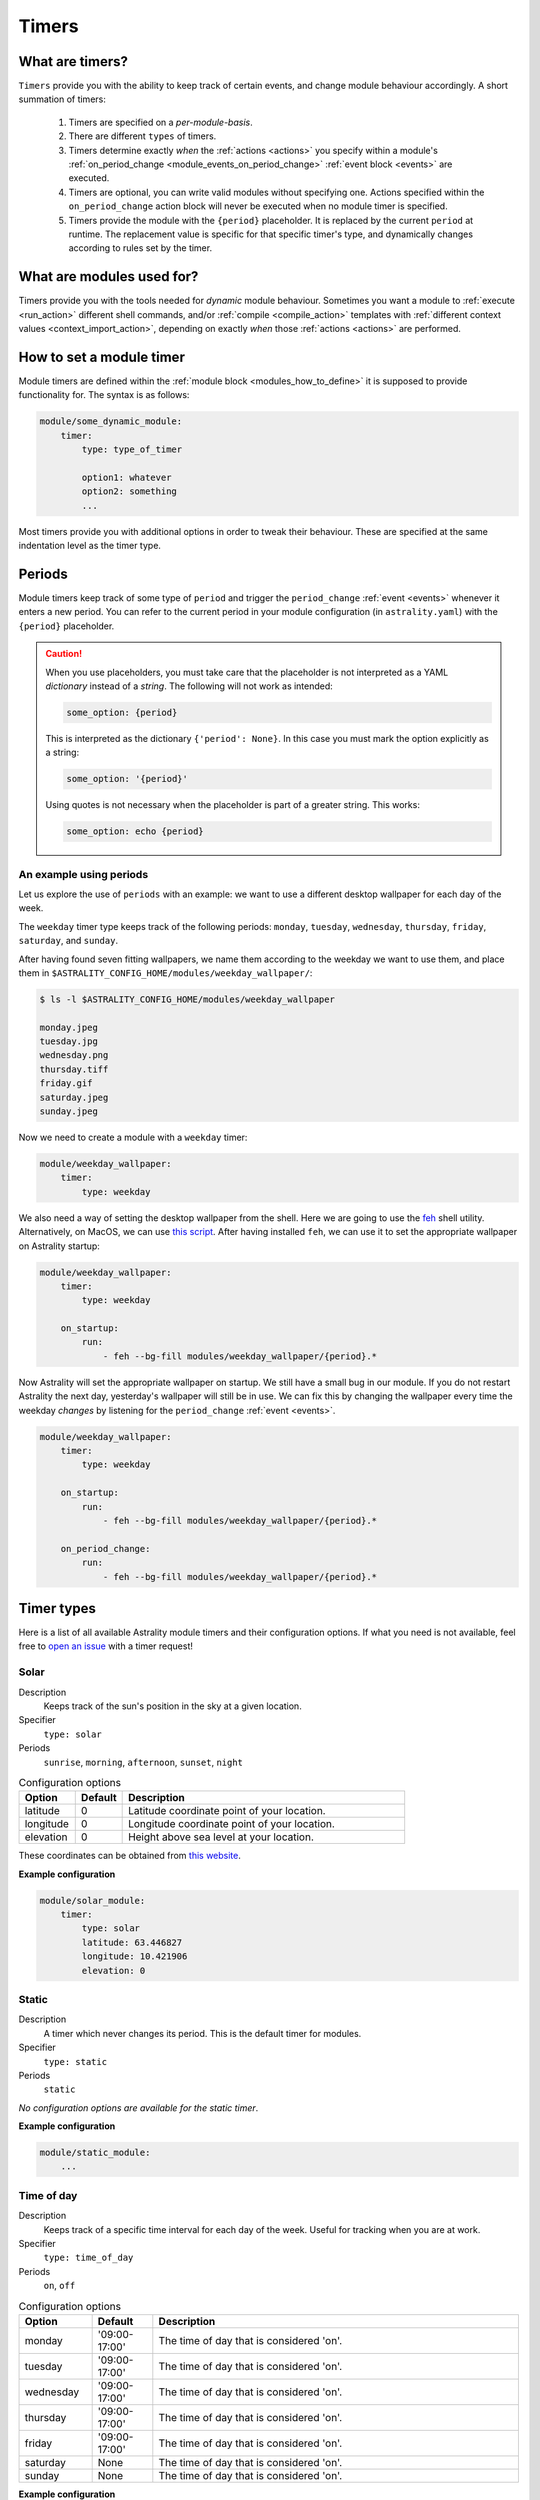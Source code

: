 .. _timers:

======
Timers
======

What are timers?
================

``Timers`` provide you with the ability to keep track of certain events, and change module behaviour accordingly. A short summation of timers:

    #. Timers are specified on a *per-module-basis*.
    #. There are different ``types`` of timers.
    #. Timers determine exactly *when* the :ref:`actions <actions>` you specify within a module's :ref:`on_period_change <module_events_on_period_change>` :ref:`event block <events>` are executed.
    #. Timers are optional, you can write valid modules without specifying one. Actions specified within the ``on_period_change`` action block will never be executed when no module timer is specified.
    #. Timers provide the module with the ``{period}`` placeholder. It is replaced by the current ``period`` at runtime. The replacement value is specific for that specific timer's type, and dynamically changes according to rules set by the timer.

What are modules used for?
==========================

Timers provide you with the tools needed for *dynamic* module behaviour. Sometimes you want a module to :ref:`execute <run_action>` different shell commands, and/or :ref:`compile <compile_action>` templates with :ref:`different context values <context_import_action>`, depending on exactly *when* those :ref:`actions <actions>` are performed.


.. _timer_how_to_define:

How to set a module timer
=========================

Module timers are defined within the :ref:`module block <modules_how_to_define>` it is supposed to provide functionality for. The syntax is as follows:

.. code-block:: yaml

    module/some_dynamic_module:
        timer:
            type: type_of_timer

            option1: whatever
            option2: something
            ...

Most timers provide you with additional options in order to tweak their behaviour. These are specified at the same indentation level as the timer type.

.. _timer_periods:

Periods
=======

Module timers keep track of some type of ``period`` and trigger the ``period_change`` :ref:`event <events>` whenever it enters a new period. You can refer to the current period in your module configuration (in ``astrality.yaml``) with the ``{period}`` placeholder.

.. caution::

    When you use placeholders, you must take care that the placeholder is not interpreted as a YAML *dictionary* instead of a *string*. The following will not work as intended:

    .. code-block:: yaml

        some_option: {period}

    This is interpreted as the dictionary ``{'period': None}``. In this case you must mark the option explicitly as a string:

    .. code-block:: yaml

        some_option: '{period}'

    Using quotes is not necessary when the placeholder is part of a greater string. This works:


    .. code-block:: yaml

        some_option: echo {period}

An example using periods
------------------------

Let us explore the use of ``periods`` with an example: we want to use a different desktop wallpaper for each day of the week.

The ``weekday`` timer type keeps track of the following periods: ``monday``, ``tuesday``, ``wednesday``, ``thursday``, ``friday``, ``saturday``, and ``sunday``.

After having found seven fitting wallpapers, we name them according to the weekday we want to use them, and place them in ``$ASTRALITY_CONFIG_HOME/modules/weekday_wallpaper/``:

.. code-block:: console

    $ ls -l $ASTRALITY_CONFIG_HOME/modules/weekday_wallpaper

    monday.jpeg
    tuesday.jpg
    wednesday.png
    thursday.tiff
    friday.gif
    saturday.jpeg
    sunday.jpeg

Now we need to create a module with a ``weekday`` timer:

.. code-block:: yaml

    module/weekday_wallpaper:
        timer:
            type: weekday


We also need a way of setting the desktop wallpaper from the shell. Here we are going to use the `feh <https://wiki.archlinux.org/index.php/feh>`_ shell utility. Alternatively, on MacOS, we can use `this script <https://apple.stackexchange.com/a/150336>`_. After having installed ``feh``, we can use it to set the appropriate wallpaper on Astrality startup:

.. code-block:: yaml

    module/weekday_wallpaper:
        timer:
            type: weekday

        on_startup:
            run:
                - feh --bg-fill modules/weekday_wallpaper/{period}.*

Now Astrality will set the appropriate wallpaper on startup. We still have a small bug in our module. If you do not restart Astrality the next day, yesterday's wallpaper will still be in use. We can fix this by changing the wallpaper every time the weekday *changes* by listening for the ``period_change`` :ref:`event <events>`.

.. code-block:: yaml

    module/weekday_wallpaper:
        timer:
            type: weekday

        on_startup:
            run:
                - feh --bg-fill modules/weekday_wallpaper/{period}.*

        on_period_change:
            run:
                - feh --bg-fill modules/weekday_wallpaper/{period}.*


Timer types
===========

Here is a list of all available Astrality module timers and their configuration options. If what you need is not available, feel free to `open an issue <https://github.com/JakobGM/astrality/issues>`_ with a timer request!


.. _timer_types_solar:

Solar
-----

Description
    Keeps track of the sun's position in the sky at a given location.

Specifier
    ``type: solar``

Periods
    ``sunrise``, ``morning``, ``afternoon``, ``sunset``, ``night``

.. csv-table:: Configuration options
   :header: "Option", "Default", "Description"
   :widths: 6, 5, 30

   "latitude", 0, "Latitude coordinate point of your location."
   "longitude", 0, "Longitude coordinate point of your location."
   "elevation", 0, "Height above sea level at your location."

These coordinates can be obtained from `this website <https://www.latlong.net/>`_.

**Example configuration**

.. code-block:: yaml

    module/solar_module:
        timer:
            type: solar
            latitude: 63.446827
            longitude: 10.421906
            elevation: 0


.. _timer_types_static:

Static
------

Description
    A timer which never changes its period. This is the default timer for modules.

Specifier
    ``type: static``

Periods
    ``static``

*No configuration options are available for the static timer*.

**Example configuration**

.. code-block:: yaml

    module/static_module:
        ...


.. _timer_types_time_of_day:

Time of day
-----------

Description
    Keeps track of a specific time interval for each day of the week. Useful for tracking when you are at work.

Specifier
    ``type: time_of_day``

Periods
    ``on``, ``off``

.. csv-table:: Configuration options
   :header: "Option", "Default", "Description"
   :widths: 6, 5, 30

   "monday", "'09:00-17:00'", "The time of day that is considered 'on'."
   "tuesday", "'09:00-17:00'", "The time of day that is considered 'on'."
   "wednesday", "'09:00-17:00'", "The time of day that is considered 'on'."
   "thursday", "'09:00-17:00'", "The time of day that is considered 'on'."
   "friday", "'09:00-17:00'", "The time of day that is considered 'on'."
   "saturday", None, "The time of day that is considered 'on'."
   "sunday", None, "The time of day that is considered 'on'."


**Example configuration**

.. code-block:: yaml

    module/european_tue_to_sat_work:
        timer:
            type: time_of_day
            monday: None
            tuesday: '08:00-16:00'
            wednesday: '08:00-16:00'
            thursday: '08:00-16:00'
            friday: '08:00-16:00'
            saturday: '08:00-16:00'


Weekday
-------

Description
    Keeps track of the weekdays.

Specifier
    ``type: weekday``

Periods
    ``monday``, ``tuesday``, ``wednesday``, ``thursday``, ``friday``, ``saturday``, ``sunday``

*No configuration options are available for the weekday timer*.

**Example configuration**

.. code-block:: yaml

    module/weekday_module:
        timer:
            type: weekday


.. _timer_types_periodic:

Periodic
--------

Description
    Keeps track of constant length time intervals.

Specifier
    ``type: periodic``

Periods
    ``0``, ``1``, ``2``, ``3``, and so on...

.. csv-table:: Configuration options
   :header: "Option", "Default", "Description"
   :widths: 6, 5, 30

   "seconds", 0, "Number of seconds between each period."
   "minutes", 0, "Number of minutes between each period."
   "hours", 0, "Number of hours between each period."
   "days", 0, "Number of days between each period."

If the configured time interval is of zero length, Astrality uses ``hours: 1`` instead.

**Example configuration**

.. code-block:: yaml

    module/periodic_module:
        timer:
            type: periodic
            hours: 8
